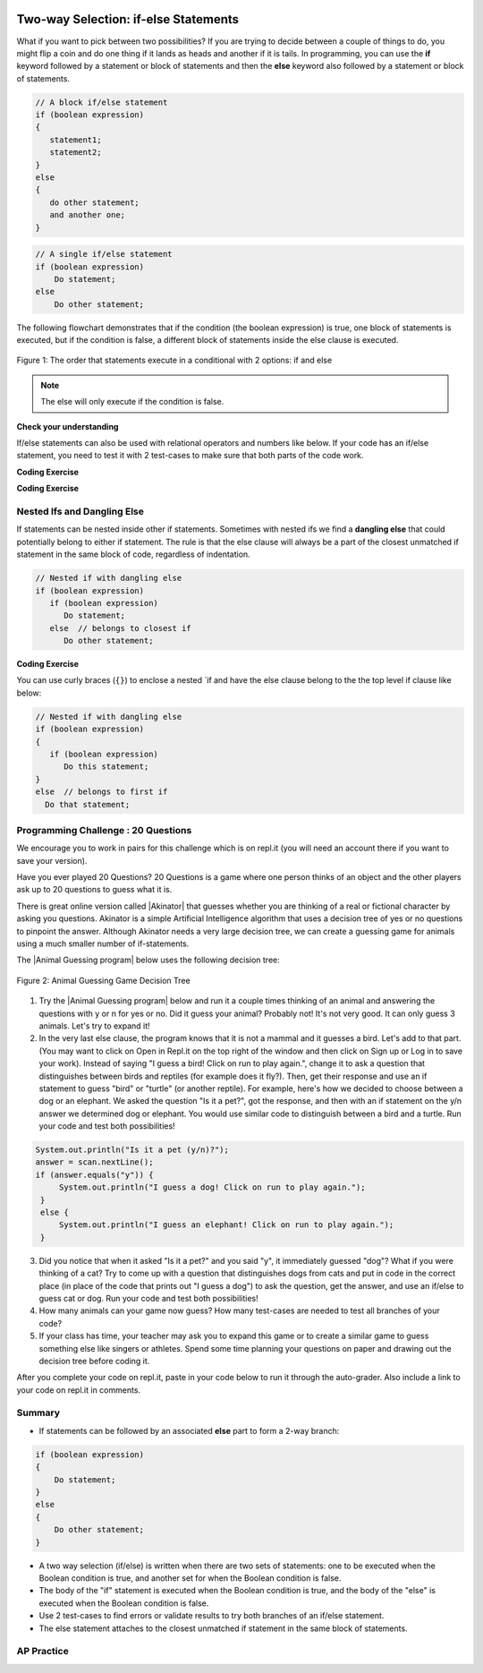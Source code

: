 .. qnum::
   :prefix: 3-3-
   :start: 1

.. |CodingEx| image:: ../../_static/codingExercise.png
    :width: 30px
    :align: middle
    :alt: coding exercise


.. |Exercise| image:: ../../_static/exercise.png
    :width: 35
    :align: middle
    :alt: exercise


.. |Groupwork| image:: ../../_static/groupwork.png
    :width: 35
    :align: middle
    :alt: groupwork

.. image:: ../../_static/time90.png
    :width: 225
    :align: right

Two-way Selection: if-else Statements
======================================

What if you want to pick between two possibilities?  If you are trying to decide between a couple of things to do, you might flip a coin and do one thing if it lands as heads and another if it is tails.  In programming, you can use the **if** keyword followed by a statement or block of statements and then the **else** keyword also followed by a statement or block of statements.


.. code-block:: java

    // A block if/else statement
    if (boolean expression)
    {
       statement1;
       statement2;
    }
    else
    {
       do other statement;
       and another one;
    }

.. code-block:: java

    // A single if/else statement
    if (boolean expression)
        Do statement;
    else
        Do other statement;

The following flowchart demonstrates that if the condition (the boolean expression) is true, one block of statements is executed, but if the condition is false, a different block of statements inside the else clause is executed.

.. figure:: Figures/Condition-two.png
    :width: 350px
    :align: center
    :figclass: align-center

    Figure 1: The order that statements execute in a conditional with 2 options: if and else

.. note::

   The else will only execute if the condition is false.




.. activecode:: lccb2
   :language: java
   :autograde: unittest

   Try the following code. If ``isHeads`` is true it will print ``Let's go to the game`` and then ``after conditional``.
   ~~~~
   public class Test2
   {
      public static void main(String[] args)
      {
        boolean isHeads = true;
        if (isHeads)
        {
            System.out.println("Let's go to the game");
        }
        else
        {
            System.out.println("Let's watch a movie");
        }
        System.out.println("after conditional");
      }
   }
   ====
   import static org.junit.Assert.*;
    import org.junit.*;;
    import java.io.*;

    public class RunestoneTests extends CodeTestHelper
    {
        @Test
       public void testMain() throws IOException
       {
           String output = getMethodOutput("main");
           String expect = "Let's go to the game\nafter conditional";

           boolean passed = getResults(expect, output, "Expected output from main", true);
           assertTrue(passed);
       }

    }



|Exercise| **Check your understanding**

.. fillintheblank:: 3_3_1_falseElse

   Try changing the code above to ``boolean isHeads = false;``.  What line will be printed before the ``after conditional``?

   -    :^Let's watch a movie$: Correct.  If the boolean value is false, the statement following the else will execute
        :.*: Try it and see





If/else statements can also be used with relational operators and numbers like below. If your code has an if/else statement, you need to test it with 2 test-cases to make sure that both parts of the code work.

|CodingEx| **Coding Exercise**

.. activecode:: licenseifelse
   :language: java
   :autograde: unittest
   :practice: T

   Run the following code to see what it prints out when the variable age is set to the value 16. Change the variable age's value to 15 and then run it again to see the result of the print statement in the else part. 
   Can you change the if-statement to indicate that you can get a license at age 15 instead of 16? Use 2 test cases for the value of age to test your code to see the results of both print statements.
   ~~~~
   public class DriversLicenseTest
   {
      public static void main(String[] args)
      {
        int age = 16;
        if (age >= 16)
        {
            System.out.println("You can get a driver's license in most states!");
        }
        else
        {
            System.out.println("Sorry, you need to be older to get a driver's license.");
        }
      }
   }
   ====
   import static org.junit.Assert.*;
    import org.junit.*;;
    import java.io.*;

    public class RunestoneTests extends CodeTestHelper
    {
         @Test
       public void testCodeContains() throws IOException
       {
           String target = "age >= 15";
           boolean passed = checkCodeContains("check age >= 15", target);
           assertTrue(passed);
       }
    }

.. parsonsprob:: ifelseevenOdd
   :numbered: left
   :practice: T
   :adaptive:
   :noindent:

   The following program should print out "x is even" if the remainder of x divided by 2 is 0 and "x is odd" otherwise, but the code is mixed up.   Drag the blocks from the left and place them in the correct order on the right.  Click on Check Me to see if you are right.
   -----
   public class EvenOrOdd
   {
   =====
      public static void main(String[] args)
      {
      =====
        int x = 92;
        =====
        if (x % 2 == 0)
        =====
        {
           System.out.println("x is even");
        }
        =====
        else
        =====
        {
           System.out.println("x is odd");
        }
        =====
       }
       =====
    }


|CodingEx| **Coding Exercise**



.. activecode:: scoreifelse
   :language: java
   :autograde: unittest
   :practice: T

   Try the following code. Add an else statement to the if statement that prints out "Good job!" if the score is greater than 9. Change the value of score to test it. Can you change the boolean test to only print out "Good job" if the score is greater than 20?
   ~~~~
   public class ScoreTest
   {
      public static void main(String[] args)
      {
          int score = 8;
          if (score <= 9)
          {
            System.out.println("Try for a higher score!");
          }
      }
   }
   ====
   import static org.junit.Assert.*;
    import org.junit.*;
    import java.io.*;

    public class RunestoneTests extends CodeTestHelper {
        @Test
        public void testChangedCode() {
            String origCode = "public class ScoreTest   {      public static void main(String[] args)      {        int score = 8;        if (score <= 9)         {            System.out.println(\"Try for a higher score!\");        }      }} ";

            boolean changed = codeChanged(origCode);
            assertTrue(changed);
        }

        @Test
        public void testCodeContainsElse() {
            boolean ifCheck2 = checkCodeContains("else", "else");
            assertTrue(ifCheck2);
        }

        @Test
        public void testCodeContains20() {
            String target1 = removeSpaces("score <= 20");
            String target2 = removeSpaces("score > 20");

            String code = removeSpaces(getCode());

            boolean passed = code.contains(target1) || code.contains(target2);
            getResults("true", "" + passed, "Checking for score <= 20 or score > 20", passed);
            assertTrue(passed);
        }

        @Test
        public void testCodeChange1() throws Exception {
            String className = "Test1";

            String program = getCode();
            program = program.replace("ScoreTest", className).replace("public class", "class");
            program = program.replaceAll("= *[0-9]+;", "= 25;");

            String output = getMethodOutputChangedCode(program, className, "main");

            String expected = "Good job!";
            boolean passed = output.contains(expected);
            getResults(expected, output, "Checking output if score is 25", passed);
            assertTrue(passed);
        }


        @Test
        public void testCodeChange2() throws Exception {
            String className2 = "Test2";

            String program2 = getCode();
            program2 = program2.replace("ScoreTest", className2).replace("public class", "class");
            program2 = program2.replaceAll("= *[0-9]+;", "= 5;");

            String output2 = getMethodOutputChangedCode(program2, className2, "main");

            String expected2 = "Try for a higher score!";
            boolean passed2 = output2.contains(expected2);
            getResults(expected2, output2, "Checking output if score is 5", passed2);
            assertTrue(passed2);
        }
    }




Nested Ifs and Dangling Else
----------------------------

If statements can be nested inside other if statements.
Sometimes with nested ifs we find a **dangling else** that could potentially belong to either if statement.
The rule is that the else clause will always be a part of the closest unmatched if statement in the same block of code, regardless of indentation.

.. code-block:: java

    // Nested if with dangling else
    if (boolean expression)
       if (boolean expression)
          Do statement;
       else  // belongs to closest if
          Do other statement;


|CodingEx| **Coding Exercise**



.. activecode:: danglingelse
   :language: java
   :autograde: unittest
   :practice: T

   Try the following code with a dangling else. Notice that the indentation does not matter to the compiler (but you should make it your habit to use good indentation just as a best practice). How could you get the else to belong to the first if statement?
   ~~~~
   public class DanglingElseTest
   {
      public static void main(String[] args)
      {
          boolean sunny = true;
          boolean hot = false;
          if (sunny)
            if (hot)
                System.out.println("Head for the beach!");
           else // Which if is else attached to??
          System.out.println("Bring your umbrella!");
      }
   }
   ====
    import static org.junit.Assert.*;
    import org.junit.*;;
    import java.io.*;

    public class RunestoneTests extends CodeTestHelper
    {
        /*
        @Test
        public void testCodeChange1() throws Exception {
            String className = "Test1";

            String program = getCode();
            program = program.replace("DangleElse", className).replace("public class", "class");
            program = program.replaceAll("sunny = true;", "sunny = false;");

            String output = getMethodOutputChangedCode(program, className, "main");

            String expected = "Bring your umbrella!";
            boolean passed = output.contains(expected);
            getResults(expected, output, "Checking output if sunny is false", passed);
            assertTrue(passed);
        }

        @Test
        public void testCodeChange2() throws Exception {
            String className = "Test2";

            String program = getCode();
            program = program.replace("DangleElse", className).replace("public class", "class");
            program = program.replaceAll("hot = false", "hot = true");

            String output = getMethodOutputChangedCode(program, className, "main");

            String expected = "Head for the beach!";
            boolean passed = output.contains(expected);
            getResults(expected, output, "Checking output if hot is true", passed);
            assertTrue(passed);
        }

        @Test
        public void testCodeChange3() throws Exception {
            String className = "Test3";

            String program = getCode();
            program = program.replace("DangleElse", className).replace("public class", "class");
            program = program.replaceAll("hot = false", "hot = true");
            program = program.replaceAll("sunny = true;", "sunny = false;");

            String output = getMethodOutputChangedCode(program, className, "main");

            String expected = "Bring your umbrella!";
            boolean passed = output.contains(expected);
            getResults(expected, output, "Checking output if sunny is false and hot is true", passed);
            assertTrue(passed);
        }
        */

        @Test
        public void testMain() throws IOException
        {
              String output = getMethodOutput("main");
              String expect = "";
              boolean passed = getResults(expect, output, "Expected output from main (no output if correct)");
              assertTrue(passed);
        }
    }


You can use curly braces (``{}``) to enclose a nested `if and have the else clause belong to the the top level if clause like below:

.. code-block:: java

    // Nested if with dangling else
    if (boolean expression)
    {
       if (boolean expression)
          Do this statement;
    }
    else  // belongs to first if
      Do that statement;



|Groupwork| Programming Challenge : 20 Questions
------------------------------------------------

.. image:: Figures/questionmark.jpg
    :width: 100
    :align: left


.. |Akinator| raw:: html

   <a href="https://en.akinator.com/" style="text-decoration:underline" target="_blank">Akinator</a>

We encourage you to work in pairs for this challenge which is on repl.it (you will need an account there if you want to save your version).

Have you ever played 20 Questions? 20 Questions is a game where one person thinks of an object and the other players ask up to 20 questions to guess what it is.

There is great online version called |Akinator| that guesses whether you are thinking of a real or fictional character by asking you questions. Akinator is a simple Artificial Intelligence algorithm that uses a decision tree of yes or no questions to pinpoint the answer.
Although Akinator needs a very large decision tree, we can create a  guessing game for animals using a much smaller number of if-statements.

The |Animal Guessing program| below uses the following decision tree:

.. figure:: Figures/decision-tree.png
    :width: 300px
    :align: center
    :figclass: align-center

    Figure 2: Animal Guessing Game Decision Tree

.. |Animal Guessing program| raw:: html

    <a href="https://firewalledreplit.com/@BerylHoffman/GuessAnimal" target="_blank" style="text-decoration:underline">Animal Guessing program</a>

1. Try the |Animal Guessing program| below and run it a couple times thinking of an animal and answering the questions with y or n for yes or no. Did it guess your animal? Probably not! It's not very good. It can only guess 3 animals. Let's try to expand it!

2. In the very last else clause, the program knows that it is not a mammal and it guesses a bird. Let's add to that part. (You may want to click on Open in Repl.it on the top right of the window and then click on Sign up or Log in to save your work). Instead of saying "I guess a bird! Click on run to play again.", change it to ask a question that distinguishes between birds and reptiles (for example does it fly?). Then, get their response and use an if statement to guess "bird" or "turtle" (or another reptile). For example, here's how we decided to choose between a dog or an elephant. We asked the question "Is it a pet?", got the response, and then with an if statement on the y/n answer we determined dog or elephant. You would use similar code to distinguish between a bird and a turtle. Run your code and test both possibilities!

.. code-block:: java

      System.out.println("Is it a pet (y/n)?");
      answer = scan.nextLine();
      if (answer.equals("y")) {
           System.out.println("I guess a dog! Click on run to play again.");
       }
       else {
           System.out.println("I guess an elephant! Click on run to play again.");
       }

3. Did you notice that when it asked "Is it a pet?" and you said "y", it immediately guessed "dog"? What if you were thinking of a cat? Try to come up with a question that distinguishes dogs from cats and put in code in the correct place (in place of the code that prints out "I guess a dog") to ask the question, get the answer, and use an if/else to guess cat or dog. Run your code and test both possibilities!

4. How many animals can your game now guess? How many test-cases are needed to test all branches of your code?

5. If your class has time, your teacher may ask you to expand this game or to create a similar game to guess something else like singers or athletes. Spend some time planning your questions on paper and drawing out the decision tree before coding it.

.. raw:: html

    <iframe height="650px" width="100%" style="max-width:90%; margin-left:5%" src="https://firewalledreplit.com/@BerylHoffman/GuessAnimal?lite=true" scrolling="no" frameborder="no" allowtransparency="true" allowfullscreen="true" sandbox="allow-forms allow-pointer-lock allow-popups allow-same-origin allow-scripts allow-modals"></iframe>

After you complete your code on repl.it, paste in your code below to run it through the auto-grader. Also include a link to your code on repl.it in comments.

.. activecode:: challenge3-3-IfElse-20Questions-autograde
  :language: java
  :autograde: unittest

  Copy and paste your code from your repl.it and run to see if it passes the autograder tests. Include the link to your repl.it code in comments. Note that this code will only run with the autograder's input and will not ask the user for input.
  ~~~~
  // Copy in your link to your code on repl.it here:
  // Copy in all of your code from repl.it below (include import and public class Main)


  ====
  import static org.junit.Assert.*;
    import org.junit.*;
    import java.io.*;

    public class RunestoneTests extends CodeTestHelper
    {
        public RunestoneTests() {
            super("Main", input1.replaceAll(" ", "\n")); // Use in book
        }

        private static int goal = 5;

        private static String input1 = "y y y y y y y y y y y y y y y y y y y y y y y y y y";
        private static String input2 = "n n n n n n n n n n n n n n n n n n n n n n n n n n";
        private String output1, output2;

        @Test
        public void test1()
        {
            String input = input1.replaceAll(" ", "\n");
            String output = getMethodOutputWithInput("main", input);
            output1 = output;

            String[] lines = output.split("\n");

            boolean passed = lines.length >= goal;

            passed = getResults(goal +"+ lines", "" + lines.length + " lines", "Outputs at least " + goal +" lines", passed);
            assertTrue(passed);
        }

        @Test
        public void test2()
        {
            String input = input2.replaceAll(" ", "\n");
            String output = getMethodOutputWithInput("main", input);
            output2 = output;

            if (output1 == null) {
                input = input1.replaceAll(" ", "\n");
                output1 = getMethodOutputWithInput("main", input);
            }

            boolean passed = !output1.equals(output2);

            passed = getResults("true", "" + passed, "Outputs different results for different inputs", passed);
            assertTrue(passed);
        }

        @Test
        public void test3()
        {
            String code = getCode();
            int num = countOccurences(code, "if");
            boolean passed = num >= 4;

            getResults("4+", "" + num, "Number of if statements", passed);
            assertTrue(passed);
        }

        @Test
        public void test4()
        {
            String code = getCode();
            int numIfs = countOccurences(code, "if");
            int numElse = countOccurences(code, "else");
            boolean passed = numIfs == numElse;

            getResults(numIfs + " & " + numIfs, numIfs + " & " + numElse, "Ifs & Elses Match", passed);
            assertTrue(passed);
        }

        @Test
        public void test5()
        {
            String code = getCode();
            int num = countOccurences(code, "scan.nextLine()");
            boolean passed = num >= 4;

            getResults("4+", "" + num, "Number of scan.nextLine()", passed);
            assertTrue(passed);
        }
    }


Summary
-------

- If statements can be followed by an associated **else** part to form a 2-way branch:

.. code-block:: java

    if (boolean expression)
    {
        Do statement;
    }
    else
    {
        Do other statement;
    }

- A two way selection (if/else) is written when there are two sets of statements: one to be executed when the Boolean condition is true, and another set for when the Boolean condition is false.

- The body of the "if" statement is executed when the Boolean condition is true, and the body of the "else" is executed when the Boolean condition is false.

- Use 2 test-cases to find errors or validate results to try both branches of an if/else statement.

- The else statement attaches to the closest unmatched if statement in the same block of statements.

AP Practice
------------

.. mchoice:: AP3-3-1
    :practice: T

    Consider the following code segment where a range of "High", "Middle", or "Low" is being determined
    where x is an int and a "High" is 80 and above, a "Middle" is between 50 - 79, and "Low" is below 50.

    .. code-block:: java

        if (x >= 80)
        {
           System.out.println("High");
        }

        if (x >= 50)
        {
          System.out.println("Middle");
        }
        else
        {
           System.out.println("Low");
        }

    Which of the following initializations for *x* will demonstrate that the code segment will not work as intended?

    - 80

      + This would print out both "High" and "Middle", showing that there is an error in the code. As you will see in the next lesson, one way to fix the code is to add another else in front of the second if.

    - 60

      - This would correctly print out "Middle".

    - 50

      - This would correctly print out "Middle".

    - 30

      - This would print out "Low" which is correct according to this problem description.

    - -10

      - This would print out "Low" which is correct according to this problem description.



